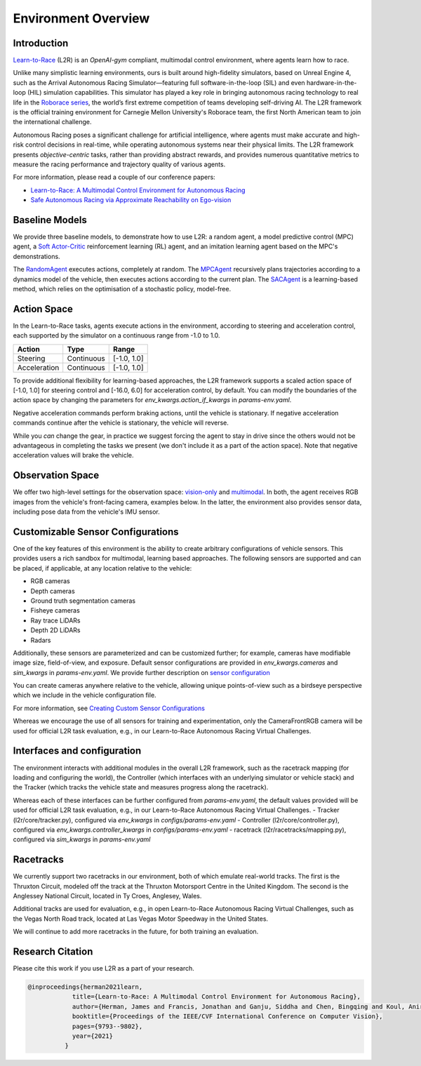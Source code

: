 
Environment Overview
====================


Introduction
-------------
`Learn-to-Race <https://learn-to-race.org>`_ (L2R) is an `OpenAI-gym` compliant, multimodal control environment, where agents learn how to race. 

Unlike many simplistic learning environments, ours is built around high-fidelity simulators, based on Unreal Engine 4, such as the Arrival Autonomous Racing Simulator—featuring full software-in-the-loop (SIL) and even hardware-in-the-loop (HIL) simulation capabilities. This simulator has played a key role in bringing autonomous racing technology to real life in the `Roborace series <https://roborace.com/>`_, the world’s first extreme competition of teams developing self-driving AI. The L2R framework is the official training environment for Carnegie Mellon University's Roborace team, the first North American team to join the international challenge.

Autonomous Racing poses a significant challenge for artificial intelligence, where agents must make accurate and high-risk control decisions in real-time, while operating autonomous systems near their physical limits. The L2R framework presents *objective-centric* tasks, rather than providing abstract rewards, and provides numerous quantitative metrics to measure the racing performance and trajectory quality of various agents.

For more information, please read a couple of our conference papers:

- `Learn-to-Race: A Multimodal Control Environment for Autonomous Racing <https://arxiv.org/abs/2103.11575>`_

- `Safe Autonomous Racing via Approximate Reachability on Ego-vision <https://arxiv.org/abs/2110.07699>`_

Baseline Models
---------------
We provide three baseline models, to demonstrate how to use L2R: a random agent, a model predictive control (MPC) agent, a `Soft Actor-Critic <https://arxiv.org/abs/1801.01290v1>`_ reinforcement learning (RL) agent, and an imitation learning agent based on the MPC's demonstrations.

The `RandomAgent <getting_started.html#basic-example>`_ executes actions, completely at random. The `MPCAgent <getting_started.html#basic-example>`_ recursively plans trajectories according to a dynamics model of the vehicle, then executes actions according to the current plan. The `SACAgent <getting_started.html#basic-example>`_ is a learning-based method, which relies on the optimisation of a stochastic policy, model-free.

Action Space
------------
In the Learn-to-Race tasks, agents execute actions in the environment, according to steering and acceleration control, each supported by the simulator on a continuous range from -1.0 to 1.0.

.. table::
   :widths: auto

   ============ ============ ==============
   Action       Type         Range
   ============ ============ ==============
   Steering     Continuous   [-1.0, 1.0]
   
   Acceleration Continuous   [-1.0, 1.0]
   ============ ============ ==============

To provide additional flexibility for learning-based approaches, the L2R framework supports a scaled action space of [-1.0, 1.0] for steering control and [-16.0, 6.0] for acceleration control, by default. You can modify the boundaries of the action space by changing the parameters for `env_kwargs.action_if_kwargs` in `params-env.yaml`.

Negative acceleration commands perform braking actions, until the vehicle is stationary. If negative acceleration commands continue after the vehicle is stationary, the vehicle will reverse.

While you *can* change the gear, in practice we suggest forcing the agent to stay in drive since the others would not be advantageous in completing the tasks we present (we don't include it as a part of the action space). Note that negative acceleration values will brake the vehicle.

Observation Space
-----------------
We offer two high-level settings for the observation space: `vision-only <vision.html>`_ and `multimodal <multimodal.html>`_. In both, the agent receives RGB images from the vehicle's front-facing camera, examples below. In the latter, the environment also provides sensor data, including pose data from the vehicle's IMU sensor.

.. raw:: html

    <div style="text-align: center;">
      <figure style="display:inline-block; width:42%;">
        <img src='_static/sample_image_lvms.png' alt='missing'/ width=92%>
        <figcaption style="padding: 10px 15px 15px;"><i>Sample image from the Las Vegas track</i></figcaption>
      </figure>
      <figure style="display:inline-block; width:42%;">
        <img src='_static/sample_image_thruxton.png' alt='missing' width=92%/>
        <figcaption style="padding: 10px 15px 15px;"><i>Sample image from the Thruxton track</i></figcaption>
      </figure>
    </div>


Customizable Sensor Configurations
----------------------------------
One of the key features of this environment is the ability to create arbitrary configurations of vehicle sensors. This provides users a rich sandbox for multimodal, learning based approaches. The following sensors are supported and can be placed, if applicable, at any location relative to the vehicle:

- RGB cameras
- Depth cameras
- Ground truth segmentation cameras
- Fisheye cameras
- Ray trace LiDARs
- Depth 2D LiDARs
- Radars

Additionally, these sensors are parameterized and can be customized further; for example, cameras have modifiable image size, field-of-view, and exposure. Default sensor configurations are provided in `env_kwargs.cameras` and `sim_kwargs` in `params-env.yaml`. We provide further description on `sensor configuration <sensors.html#creating-custom-sensor-configurations>`_

.. raw:: html

    <div style="text-align: center;">
      <figure style="display:inline-block; width:32%;">
        <img src='_static/sample_vehicle_imgs/CameraLeftRGB.png' alt='missing'/ width=92%>
        <figcaption style="padding: 3px 3px 3px;"><i>Left facing</i></figcaption>
      </figure>
      <figure style="display:inline-block; width:32%;">
        <img src='_static/sample_vehicle_imgs/CameraFrontRGB.png' alt='missing'/ width=92%>
        <figcaption style="padding: 3px 3px 3px;"><i>Front facing</i></figcaption>
      </figure>
      <figure style="display:inline-block; width:32%;">
        <img src='_static/sample_vehicle_imgs/CameraRightRGB.png' alt='missing'/ width=92%>
        <figcaption style="padding: 3px 3px 3px;"><i>Right facing</i></figcaption>
      </figure>
    </div>

.. raw:: html

    <div style="text-align: center;">
      <figure style="display:inline-block; width:32%;">
        <img src='_static/sample_vehicle_imgs/CameraLeftSegm.png' alt='missing'/ width=92%>
        <figcaption style="padding: 3px 3px 3px;"></figcaption>
      </figure>
      <figure style="display:inline-block; width:32%;">
        <img src='_static/sample_vehicle_imgs/CameraFrontSegm.png' alt='missing'/ width=92%>
        <figcaption style="padding: 3px 3px 3px;"></figcaption>
      </figure>
      <figure style="display:inline-block; width:32%;">
        <img src='_static/sample_vehicle_imgs/CameraRightSegm.png' alt='missing'/ width=92%>
        <figcaption style="padding: 3px 3px 20px;"></figcaption>
      </figure>
    </div>


You can create cameras anywhere relative to the vehicle, allowing unique points-of-view such as a birdseye perspective which we include in the vehicle configuration file. 

.. raw:: html

    <div style="text-align: center;">
      <figure style="display:inline-block; width:42%;">
        <img src='_static/sample_vehicle_imgs/CameraBirdsEye.png' alt='missing'/ width=92%>
        <figcaption style="padding: 3px 3px 3px;"></figcaption>
      </figure>
      <figure style="display:inline-block; width:42%;">
        <img src='_static/sample_vehicle_imgs/CameraBirdsSegm.png' alt='missing'/ width=92%>
        <figcaption style="padding: 3px 3px 20px;"></figcaption>
      </figure>
    </div>

For more information, see `Creating Custom Sensor Configurations <sensors.html#creating-custom-sensor-configurations>`_

Whereas we encourage the use of all sensors for training and experimentation, only the CameraFrontRGB camera will be used for official L2R task evaluation, e.g., in our Learn-to-Race Autonomous Racing Virtual Challenges.

Interfaces and configuration
----------------------------

The environment interacts with additional modules in the overall L2R framework, such as the racetrack mapping (for loading and configuring the world), the Controller (which interfaces with an underlying simulator or vehicle stack) and the Tracker (which tracks the vehicle state and measures progress along the racetrack).

Whereas each of these interfaces can be further configured from `params-env.yaml`, the default values provided will be used for official L2R task evaluation, e.g., in our Learn-to-Race Autonomous Racing Virtual Challenges.
- Tracker (l2r/core/tracker.py), configured via `env_kwargs` in `configs/params-env.yaml`
- Controller (l2r/core/controller.py), configured via `env_kwargs.controller_kwargs` in `configs/params-env.yaml`
- racetrack (l2r/racetracks/mapping.py), configured via `sim_kwargs` in `params-env.yaml`

Racetracks
----------
We currently support two racetracks in our environment, both of which emulate real-world tracks. The first is the Thruxton Circuit, modeled off the track at the Thruxton Motorsport Centre in the United Kingdom. The second is the Anglessey National Circuit, located in Ty Croes, Anglesey, Wales. 

Additional tracks are used for evaluation, e.g., in open Learn-to-Race Autonomous Racing Virtual Challenges, such as the Vegas North Road track, located at Las Vegas Motor Speedway in the United States.

We will continue to add more racetracks in the future, for both training an evaluation.

Research Citation
-----------------

Please cite this work if you use L2R as a part of your research.

.. code-block:: text

  @inproceedings{herman2021learn,
              title={Learn-to-Race: A Multimodal Control Environment for Autonomous Racing},
              author={Herman, James and Francis, Jonathan and Ganju, Siddha and Chen, Bingqing and Koul, Anirudh and Gupta, Abhinav and Skabelkin, Alexey and Zhukov, Ivan and Kumskoy, Max and Nyberg, Eric},
              booktitle={Proceedings of the IEEE/CVF International Conference on Computer Vision},
              pages={9793--9802},
              year={2021}
            }
